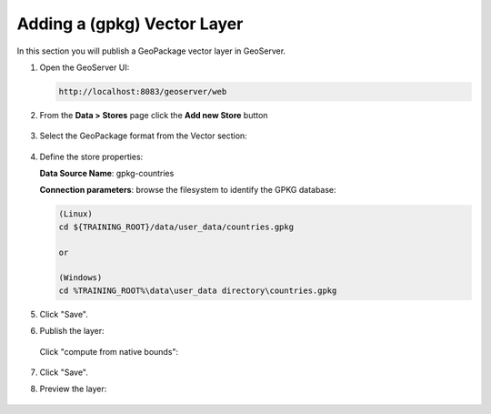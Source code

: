 .. module:: geoserver.adding_data
   :synopsis: Learn how to adding data to GeoServer.

.. _geoserver.adding_data:

Adding a (gpkg) Vector Layer
========================

In this section you will publish a GeoPackage vector layer in GeoServer.


#. Open the GeoServer UI:
   
   .. code-block:: console
   
      http://localhost:8083/geoserver/web


#. From the **Data > Stores** page click the **Add new Store** button

   .. figure:: img/add-new-store.png
         :width: 400

#. Select the GeoPackage format from the Vector section:

   .. figure:: img/gpkg-vec-store.png
         :width: 400         

#. Define the store properties:

   **Data Source Name**: gpkg-countries

   **Connection parameters**: browse the filesystem to identify the GPKG database:
   
   .. code-block:: console

      (Linux)
      cd ${TRAINING_ROOT}/data/user_data/countries.gpkg

      or

      (Windows)
      cd %TRAINING_ROOT%\data\user_data directory\countries.gpkg

   .. figure:: img/gpkg-new-store-1.png
         :width: 400  

#. Click "Save".

#. Publish the layer:

   .. figure:: img/gpkg-vec-layer-pub.png
      :width: 400 
   
   .. figure:: img/gpkg-vec-layer-edit-0.png
      :width: 400 
   
   Click "compute from native bounds":

   .. figure:: img/gpkg-vec-layer-edit-1.png
      :width: 400 

#. Click "Save".

#. Preview the layer:

   .. figure:: img/gpkg-vec-layer-preview-0.png
      :width: 400 

   .. figure:: img/gpkg-vec-layer-preview-1.png
      :width: 400 